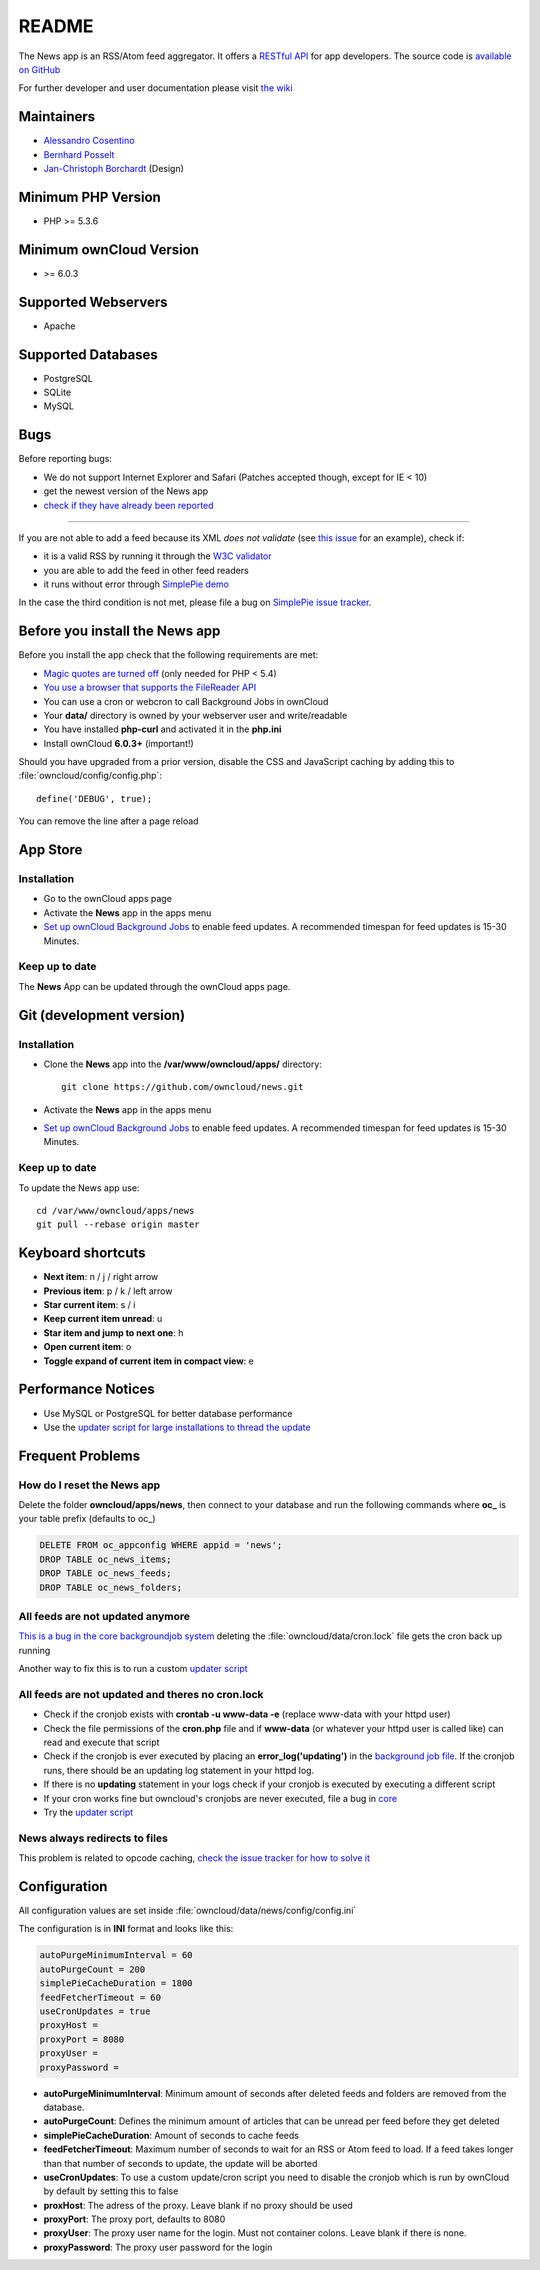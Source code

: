 README
======
|travis-ci|_ |scrutinizer|_ |coverage|_

The News app is an RSS/Atom feed aggregator. It offers a `RESTful API <https://github.com/owncloud/news/wiki/API-1.2>`_ for app developers. The source code is `available on GitHub <https://github.com/owncloud/news>`_

For further developer and user documentation please visit `the wiki <https://github.com/owncloud/news/wiki>`_

.. |travis-ci| image:: https://travis-ci.org/owncloud/news.png
.. _travis-ci: https://travis-ci.org/owncloud/news

.. |scrutinizer| image:: https://scrutinizer-ci.com/g/owncloud/news/badges/quality-score.png?b=master
.. _scrutinizer: https://scrutinizer-ci.com/g/owncloud/news

.. |coverage| image:: https://scrutinizer-ci.com/g/owncloud/news/badges/coverage.png?b=master
.. _coverage: https://scrutinizer-ci.com/g/owncloud/news



Maintainers
-----------
* `Alessandro Cosentino <https://github.com/cosenal>`_
* `Bernhard Posselt <https://github.com/Raydiation>`_
* `Jan-Christoph Borchardt <https://github.com/jancborchardt>`_ (Design)

Minimum PHP Version
-------------------
* PHP >= 5.3.6

Minimum ownCloud Version
-------------------
* >= 6.0.3

Supported Webservers
--------------------
* Apache

Supported Databases
-------------------
* PostgreSQL
* SQLite
* MySQL


Bugs
----
Before reporting bugs:

* We do not support Internet Explorer and Safari (Patches accepted though, except for IE < 10)
* get the newest version of the News app
* `check if they have already been reported <https://github.com/owncloud/news/issues?state=open>`_

----------------

If you are not able to add a feed because its XML *does not validate* (see `this issue <https://github.com/owncloud/news/issues/133>`_ for an example),
check if:

* it is a valid RSS by running it through the `W3C validator <http://validator.w3.org/feed/>`_
* you are able to add the feed in other feed readers
* it runs without error through `SimplePie demo <http://www.simplepie.org/demo/>`_

In the case the third condition is not met, please file a bug on `SimplePie issue tracker <https://github.com/simplepie/simplepie>`_.


Before you install the News app
-------------------------------
Before you install the app check that the following requirements are met:

- `Magic quotes are turned off <http://php.net/manual/de/security.magicquotes.disabling.php>`_ (only needed for PHP < 5.4)
- `You use a browser that supports the FileReader API <https://developer.mozilla.org/en/docs/DOM/FileReader#Browser_compatibility>`_
- You can use a cron or webcron to call Background Jobs in ownCloud
- Your **data/** directory is owned by your webserver user and write/readable
- You have installed **php-curl** and activated it in the **php.ini**
- Install ownCloud **6.0.3+** (important!)

Should you have upgraded from a prior version, disable the CSS and JavaScript caching by adding this to :file:`owncloud/config/config.php`::

    define('DEBUG', true);

You can remove the line after a page reload


App Store
---------

Installation
~~~~~~~~~~~~

- Go to the ownCloud apps page
- Activate the **News** app in the apps menu
- `Set up ownCloud Background Jobs <http://doc.owncloud.org/server/6.0/admin_manual/configuration/background_jobs.html>`_ to enable feed updates. A recommended timespan for feed updates is 15-30 Minutes.

Keep up to date
~~~~~~~~~~~~~~~
The **News** App can be updated through the ownCloud apps page.


Git (development version)
-------------------------

Installation
~~~~~~~~~~~~

- Clone the **News** app into the **/var/www/owncloud/apps/** directory::

	git clone https://github.com/owncloud/news.git

- Activate the **News** app in the apps menu

- `Set up ownCloud Background Jobs <http://doc.owncloud.org/server/6.0/admin_manual/configuration/background_jobs.html>`_ to enable feed updates. A recommended timespan for feed updates is 15-30 Minutes.

Keep up to date
~~~~~~~~~~~~~~~
To update the News app use::

    cd /var/www/owncloud/apps/news
    git pull --rebase origin master


Keyboard shortcuts
------------------
* **Next item**: n / j / right arrow
* **Previous item**: p / k / left arrow
* **Star current item**: s / i
* **Keep current item unread**: u
* **Star item and jump to next one**: h
* **Open current item**: o
* **Toggle expand of current item in compact view**: e

Performance Notices
-------------------
* Use MySQL or PostgreSQL for better database performance
* Use the `updater script for large installations to thread the update <https://github.com/owncloud/news/wiki/Cron-1.2>`_

Frequent Problems
-----------------

How do I reset the News app
~~~~~~~~~~~~~~~~~~~~~~~~~~~
Delete the folder **owncloud/apps/news**, then connect to your database and run the following commands where **oc\_** is your table prefix (defaults to oc\_)

.. code-block:: sql

    DELETE FROM oc_appconfig WHERE appid = 'news';
    DROP TABLE oc_news_items;
    DROP TABLE oc_news_feeds;
    DROP TABLE oc_news_folders;

All feeds are not updated anymore
~~~~~~~~~~~~~~~~~~~~~~~~~~~~~~~~~
`This is a bug in the core backgroundjob system <https://github.com/owncloud/core/issues/3221>`_ deleting the :file:`owncloud/data/cron.lock` file gets the cron back up running

Another way to fix this is to run a custom `updater script <https://github.com/owncloud/news/wiki/Cron-1.2>`_

All feeds are not updated and theres no cron.lock
~~~~~~~~~~~~~~~~~~~~~~~~~~~~~~~~~~~~~~~~~~~~~~~~~
* Check if the cronjob exists with **crontab -u www-data -e** (replace www-data with your httpd user)
* Check the file permissions of the **cron.php** file and if **www-data** (or whatever your httpd user is called like) can read and execute that script
* Check if the cronjob is ever executed by placing an **error_log('updating')** in the `background job file <https://github.com/owncloud/news/blob/master/backgroundjob/task.php#L37>`_. If the cronjob runs, there should be an updating log statement in your httpd log.
* If there is no **updating** statement in your logs check if your cronjob is executed by executing a different script
* If your cron works fine but owncloud's cronjobs are never executed, file a bug in `core <https://github.com/owncloud/core/>`_
* Try the `updater script <https://github.com/owncloud/news/wiki/Cron-1.2>`_

News always redirects to files
~~~~~~~~~~~~~~~~~~~~~~~~~~~~~~
This problem is related to opcode caching, `check the issue tracker for how to solve it <https://github.com/owncloud/news/issues/319>`_

Configuration
-------------
All configuration values are set inside :file:`owncloud/data/news/config/config.ini`

The configuration is in **INI** format and looks like this:

.. code-block:: ini

    autoPurgeMinimumInterval = 60
    autoPurgeCount = 200
    simplePieCacheDuration = 1800
    feedFetcherTimeout = 60
    useCronUpdates = true
    proxyHost =
    proxyPort = 8080
    proxyUser =
    proxyPassword =


* **autoPurgeMinimumInterval**: Minimum amount of seconds after deleted feeds and folders are removed from the database.
* **autoPurgeCount**: Defines the minimum amount of articles that can be unread per feed before they get deleted
* **simplePieCacheDuration**: Amount of seconds to cache feeds
* **feedFetcherTimeout**: Maximum number of seconds to wait for an RSS or Atom feed to load. If a feed takes longer than that number of seconds to update, the update will be aborted
* **useCronUpdates**: To use a custom update/cron script you need to disable the cronjob which is run by ownCloud by default by setting this to false
* **proxHost**: The adress of the proxy. Leave blank if no proxy should be used
* **proxyPort**: The proxy port, defaults to 8080
* **proxyUser**: The proxy user name for the login. Must not container colons. Leave blank if there is none. 
* **proxyPassword**: The proxy user password for the login



